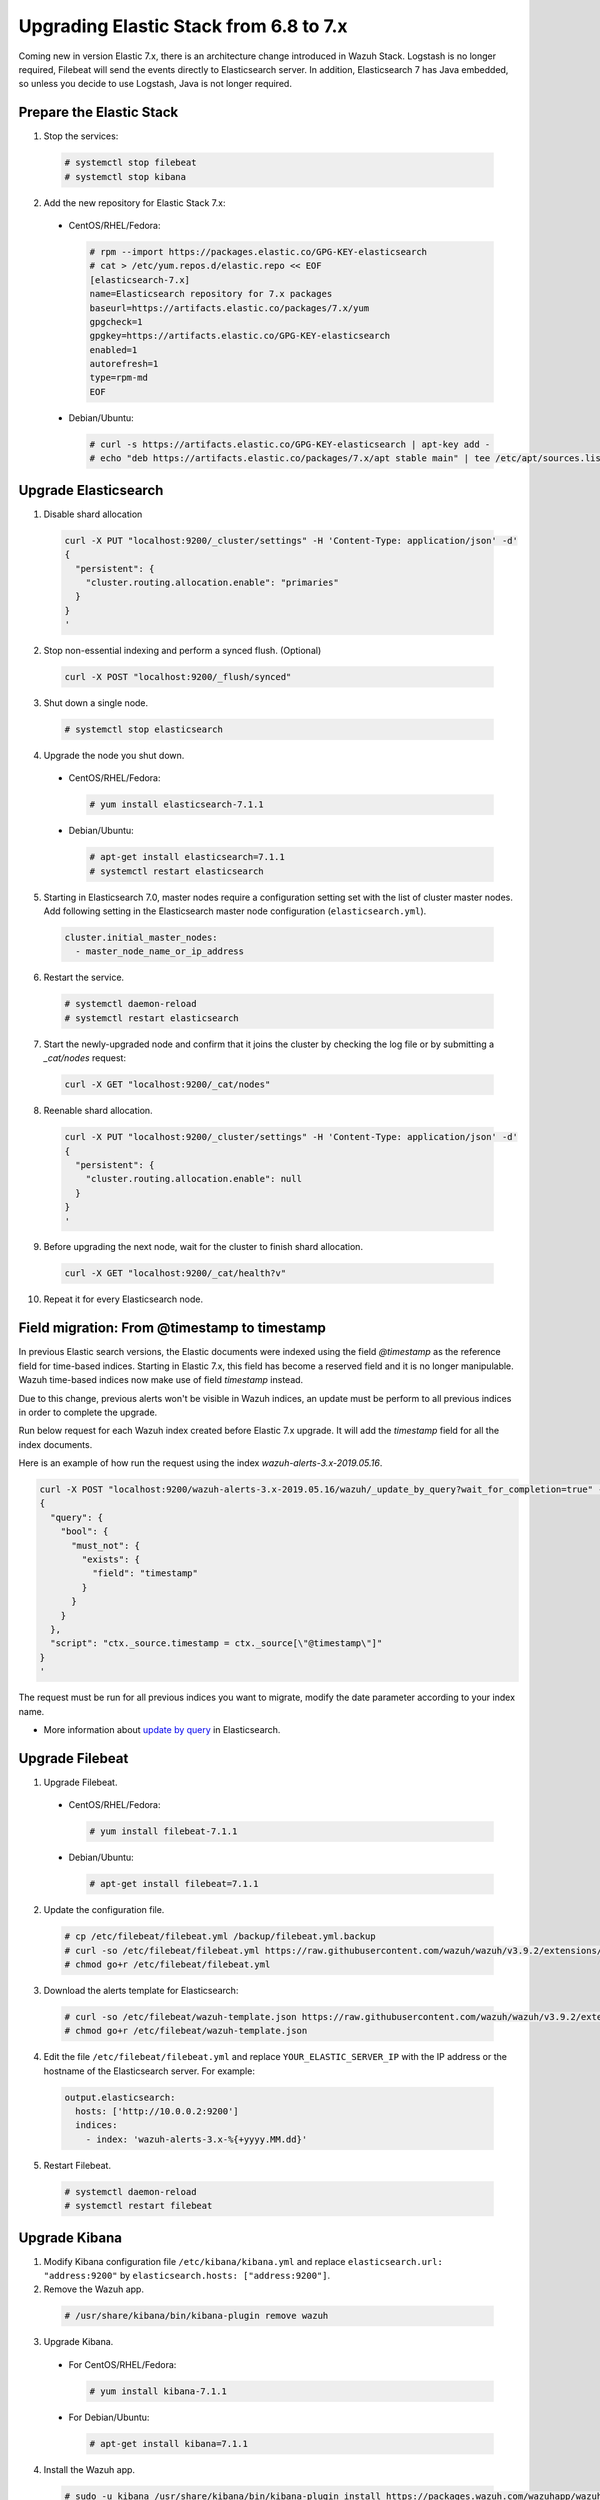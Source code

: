 .. Copyright (C) 2019 Wazuh, Inc.

.. _elastic_server_rolling_upgrade:

Upgrading Elastic Stack from 6.8 to 7.x
=======================================

Coming new in version Elastic 7.x, there is an architecture change introduced in Wazuh Stack. Logstash is no longer required, Filebeat will send the events directly to Elasticsearch server. In addition, Elasticsearch 7 has Java embedded, so unless you decide to use Logstash, Java is not longer required.


Prepare the Elastic Stack
-------------------------

1. Stop the services:

  .. code-block:: console

    # systemctl stop filebeat
    # systemctl stop kibana

2. Add the new repository for Elastic Stack 7.x:

  * CentOS/RHEL/Fedora:

    .. code-block:: console

      # rpm --import https://packages.elastic.co/GPG-KEY-elasticsearch
      # cat > /etc/yum.repos.d/elastic.repo << EOF
      [elasticsearch-7.x]
      name=Elasticsearch repository for 7.x packages
      baseurl=https://artifacts.elastic.co/packages/7.x/yum
      gpgcheck=1
      gpgkey=https://artifacts.elastic.co/GPG-KEY-elasticsearch
      enabled=1
      autorefresh=1
      type=rpm-md
      EOF
  
  * Debian/Ubuntu:

    .. code-block:: console

      # curl -s https://artifacts.elastic.co/GPG-KEY-elasticsearch | apt-key add -
      # echo "deb https://artifacts.elastic.co/packages/7.x/apt stable main" | tee /etc/apt/sources.list.d/elastic-7.x.list


Upgrade Elasticsearch
---------------------

1. Disable shard allocation

  .. code-block:: bash

    curl -X PUT "localhost:9200/_cluster/settings" -H 'Content-Type: application/json' -d'
    {
      "persistent": {
        "cluster.routing.allocation.enable": "primaries"
      }
    }
    '

2. Stop non-essential indexing and perform a synced flush. (Optional)

  .. code-block:: bash

    curl -X POST "localhost:9200/_flush/synced"

3. Shut down a single node.

  .. code-block:: console
    
    # systemctl stop elasticsearch

4. Upgrade the node you shut down.

  * CentOS/RHEL/Fedora:

    .. code-block:: console
      
      # yum install elasticsearch-7.1.1

  * Debian/Ubuntu:

    .. code-block:: console

      # apt-get install elasticsearch=7.1.1
      # systemctl restart elasticsearch

5. Starting in Elasticsearch 7.0, master nodes require a configuration setting set with the list of cluster master nodes. Add following setting in the Elasticsearch master node configuration (``elasticsearch.yml``).

  .. code-block:: yaml

    cluster.initial_master_nodes:
      - master_node_name_or_ip_address

6. Restart the service.

  .. code-block:: console

    # systemctl daemon-reload
    # systemctl restart elasticsearch

7. Start the newly-upgraded node and confirm that it joins the cluster by checking the log file or by submitting a *_cat/nodes* request:

  .. code-block:: bash

    curl -X GET "localhost:9200/_cat/nodes"

8. Reenable shard allocation.

  .. code-block:: bash

    curl -X PUT "localhost:9200/_cluster/settings" -H 'Content-Type: application/json' -d'
    {
      "persistent": {
        "cluster.routing.allocation.enable": null
      }
    }
    '

9. Before upgrading the next node, wait for the cluster to finish shard allocation. 

  .. code-block:: bash

    curl -X GET "localhost:9200/_cat/health?v"

10. Repeat it for every Elasticsearch node.

Field migration: From @timestamp to timestamp
----------------------------------------------

In previous Elastic search versions, the Elastic documents were indexed using the field *@timestamp* as the reference field for time-based indices. Starting in Elastic 7.x, this field has become a reserved field and it is no longer manipulable. Wazuh time-based indices now make use of field *timestamp* instead.

Due to this change, previous alerts won't be visible in Wazuh indices, an update must be perform to all previous indices in order to complete the upgrade.

Run below request for each Wazuh index created before Elastic 7.x upgrade. It will add the *timestamp* field for all the index documents.

Here is an example of how run the request using the index *wazuh-alerts-3.x-2019.05.16*. 

.. code-block:: bash

  curl -X POST "localhost:9200/wazuh-alerts-3.x-2019.05.16/wazuh/_update_by_query?wait_for_completion=true" -H 'Content-Type: application/json' -d'
  {
    "query": {
      "bool": {
        "must_not": {
          "exists": {
            "field": "timestamp"
          }
        }
      }
    },
    "script": "ctx._source.timestamp = ctx._source[\"@timestamp\"]"
  }
  '

The request must be run for all previous indices you want to migrate, modify the date parameter according to your index name.

- More information about `update by query <https://www.elastic.co/guide/en/elasticsearch/reference/current/docs-update-by-query.html>`_ in Elasticsearch.

Upgrade Filebeat
----------------

1. Upgrade Filebeat.

  * CentOS/RHEL/Fedora:

    .. code-block:: console

      # yum install filebeat-7.1.1
  
  * Debian/Ubuntu:

    .. code-block:: console

      # apt-get install filebeat=7.1.1  

2. Update the configuration file.

  .. code-block:: console

    # cp /etc/filebeat/filebeat.yml /backup/filebeat.yml.backup
    # curl -so /etc/filebeat/filebeat.yml https://raw.githubusercontent.com/wazuh/wazuh/v3.9.2/extensions/filebeat/7.x/filebeat.yml
    # chmod go+r /etc/filebeat/filebeat.yml

3. Download the alerts template for Elasticsearch:

  .. code-block:: console

    # curl -so /etc/filebeat/wazuh-template.json https://raw.githubusercontent.com/wazuh/wazuh/v3.9.2/extensions/elasticsearch/7.x/wazuh-template.json
    # chmod go+r /etc/filebeat/wazuh-template.json

4. Edit the file ``/etc/filebeat/filebeat.yml`` and replace ``YOUR_ELASTIC_SERVER_IP`` with the IP address or the hostname of the Elasticsearch server. For example:

  .. code-block:: yaml

    output.elasticsearch:
      hosts: ['http://10.0.0.2:9200']
      indices:
        - index: 'wazuh-alerts-3.x-%{+yyyy.MM.dd}'

5. Restart Filebeat.

  .. code-block:: console

    # systemctl daemon-reload
    # systemctl restart filebeat

Upgrade Kibana
--------------

1. Modify Kibana configuration file ``/etc/kibana/kibana.yml`` and replace ``elasticsearch.url: "address:9200"`` by ``elasticsearch.hosts: ["address:9200"]``.
2. Remove the Wazuh app.

  .. code-block:: console

    # /usr/share/kibana/bin/kibana-plugin remove wazuh

3. Upgrade Kibana.

  * For CentOS/RHEL/Fedora:

    .. code-block:: console

      # yum install kibana-7.1.1
  
  * For Debian/Ubuntu:

    .. code-block:: console

      # apt-get install kibana=7.1.1  

4. Install the Wazuh app.

  .. code-block:: console

    # sudo -u kibana /usr/share/kibana/bin/kibana-plugin install https://packages.wazuh.com/wazuhapp/wazuhapp-3.9.2_7.1.1.zip

5. Restart Kibana.

  .. code-block:: console

    # systemctl daemon-reload
    # systemctl restart kibana

